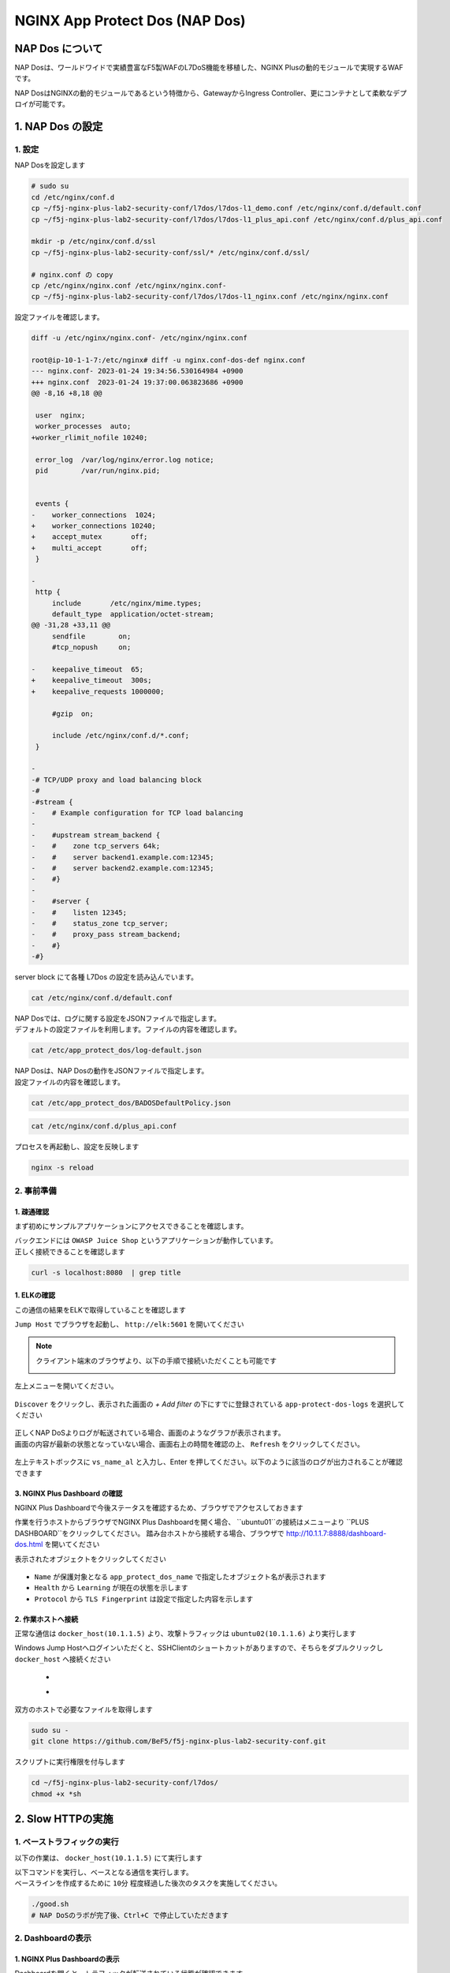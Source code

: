 NGINX App Protect Dos (NAP Dos)
#######

NAP Dos について
====

NAP Dosは、ワールドワイドで実績豊富なF5製WAFのL7DoS機能を移植した、NGINX Plusの動的モジュールで実現するWAFです。

NAP DosはNGINXの動的モジュールであるという特徴から、GatewayからIngress Controller、更にコンテナとして柔軟なデプロイが可能です。

   .. image:: ./media/nap-dos-structure.png
       :width: 400

   .. image:: ./media/nap-dos-structure2.png
       :width: 400

   .. image:: ./media/nap-dos-structure3.png
       :width: 400

1. NAP Dos の設定
====

1. 設定
----

NAP Dosを設定します

.. code-block:: cmdin

  # sudo su
  cd /etc/nginx/conf.d
  cp ~/f5j-nginx-plus-lab2-security-conf/l7dos/l7dos-l1_demo.conf /etc/nginx/conf.d/default.conf
  cp ~/f5j-nginx-plus-lab2-security-conf/l7dos/l7dos-l1_plus_api.conf /etc/nginx/conf.d/plus_api.conf
  
  mkdir -p /etc/nginx/conf.d/ssl
  cp ~/f5j-nginx-plus-lab2-security-conf/ssl/* /etc/nginx/conf.d/ssl/

  # nginx.conf の copy
  cp /etc/nginx/nginx.conf /etc/nginx/nginx.conf-
  cp ~/f5j-nginx-plus-lab2-security-conf/l7dos/l7dos-l1_nginx.conf /etc/nginx/nginx.conf


設定ファイルを確認します。 

.. code-block:: cmdin

  diff -u /etc/nginx/nginx.conf- /etc/nginx/nginx.conf

  root@ip-10-1-1-7:/etc/nginx# diff -u nginx.conf-dos-def nginx.conf
  --- nginx.conf- 2023-01-24 19:34:56.530164984 +0900
  +++ nginx.conf  2023-01-24 19:37:00.063823686 +0900
  @@ -8,16 +8,18 @@
  
   user  nginx;
   worker_processes  auto;
  +worker_rlimit_nofile 10240;
  
   error_log  /var/log/nginx/error.log notice;
   pid        /var/run/nginx.pid;
  
  
   events {
  -    worker_connections  1024;
  +    worker_connections 10240;
  +    accept_mutex       off;
  +    multi_accept       off;
   }
  
  -
   http {
       include       /etc/nginx/mime.types;
       default_type  application/octet-stream;
  @@ -31,28 +33,11 @@
       sendfile        on;
       #tcp_nopush     on;
  
  -    keepalive_timeout  65;
  +    keepalive_timeout  300s;
  +    keepalive_requests 1000000;
  
       #gzip  on;
  
       include /etc/nginx/conf.d/*.conf;
   }
  
  -
  -# TCP/UDP proxy and load balancing block
  -#
  -#stream {
  -    # Example configuration for TCP load balancing
  -
  -    #upstream stream_backend {
  -    #    zone tcp_servers 64k;
  -    #    server backend1.example.com:12345;
  -    #    server backend2.example.com:12345;
  -    #}
  -
  -    #server {
  -    #    listen 12345;
  -    #    status_zone tcp_server;
  -    #    proxy_pass stream_backend;
  -    #}
  -#}


server block にて各種 L7Dos の設定を読み込んでいます。

.. code-block:: cmdin

  cat /etc/nginx/conf.d/default.conf

.. code-block:: bash
  :linenos:
  :caption: 実行結果サンプル

  upstream server_group {
      zone backend 64k;
      server security-backend1:80;
  }
  
  log_format log_dos ', vs_name_al=$app_protect_dos_vs_name, ip=$remote_addr, tls_fp=$app_protect_dos_tls_fp, outcome=$app_protect_dos_outcome, reason=$app_protect_dos_outcome_reason, ip_tls=$remote_addr:$app_protect_dos_tls_fp, ';
  
  # dos
  server {
      listen 8080;
      keepalive_requests 100000;
      server_name juiceshop;
      ssl_certificate_key conf.d/ssl/nginx-ecc-p256.key;
      ssl_certificate conf.d/ssl/nginx-ecc-p256.pem;
      ssl_session_cache shared:SSL:10m;
      ssl_session_timeout 5m;
      ssl_ciphers AES128-GCM-SHA256;
      ssl_protocols SSLv3 TLSv1 TLSv1.1 TLSv1.2 TLSv1.3;
      app_protect_dos_security_log_enable on;
      app_protect_dos_security_log "/etc/app_protect_dos/log-default.json" syslog:server=elasticsearch:5261;
      set $loggable '0';
      access_log syslog:server=elasticsearch:5561 log_dos if=$loggable;
  
      location / {
          app_protect_dos_enable on;
          app_protect_dos_name "juiceshop";
          app_protect_dos_monitor uri=http://security-backend1:80/ timeout=3;
          app_protect_dos_policy_file "/etc/app_protect_dos/BADOSDefaultPolicy.json";
          proxy_pass http://server_group;
      }
  }


| NAP Dosでは、ログに関する設定をJSONファイルで指定します。
| デフォルトの設定ファイルを利用します。ファイルの内容を確認します。

.. code-block:: cmdin

  cat /etc/app_protect_dos/log-default.json

.. code-block:: bash
  :caption: 実行結果サンプル
  :linenos:

  {
    "filter": {
      "traffic-mitigation-stats": "all",
      "bad-actors": "top 10",
      "attack-signatures": "top 10"
    }
  }


| NAP Dosは、NAP Dosの動作をJSONファイルで指定します。
| 設定ファイルの内容を確認します。

.. code-block:: cmdin

  cat /etc/app_protect_dos/BADOSDefaultPolicy.json

.. code-block:: bash
  :caption: 実行結果サンプル
  :linenos:

  {
      "mitigation_mode" : "standard",
      "signatures" : "on",
      "bad_actors" : "on",
      "automation_tools_detection" : "on",
      "tls_fingerprint" : "on"
  }
  
.. code-block:: cmdin

  cat /etc/nginx/conf.d/plus_api.conf

.. code-block:: bash
  :linenos:
  :caption: 実行結果サンプル
  
  server {
      listen 8888;
      access_log /var/log/nginx/mng_access.log;
  
      location /api {
          app_protect_dos_api;
      }
  
      location = / {
          rewrite ^(.*)$ https://$host/dashboard-dos.html permanent;
      }
  
      location = /dashboard-dos.html {
          root   /usr/share/nginx/html;
      }
  
  }


プロセスを再起動し、設定を反映します

.. code-block:: cmdin

  nginx -s reload


2. 事前準備
----

1. 疎通確認
~~~~

まず初めにサンプルアプリケーションにアクセスできることを確認します。

| バックエンドには ``OWASP Juice Shop`` というアプリケーションが動作しています。
| 正しく接続できることを確認します

.. code-block:: cmdin

  curl -s localhost:8080  | grep title

.. code-block:: bash
  :caption: 実行結果サンプル
  :linenos:

  <title>OWASP Juice Shop</title>

1. ELKの確認
~~~~

この通信の結果をELKで取得していることを確認します

``Jump Host`` でブラウザを起動し、 ``http://elk:5601`` を開いてください

.. NOTE::
   クライアント端末のブラウザより、以下の手順で接続いただくことも可能です

   .. image:: ../module03/media/udf_docker_elk.jpg
       :width: 200

左上メニューを開いてください。

   .. image:: ../module03/media/elk-menu.jpg
       :width: 400

``Discover`` をクリックし、表示された画面の `+ Add filter` の下にすでに登録されている ``app-protect-dos-logs`` を選択してください

   .. image:: ./media/elk-discover-doslogs.png
       :width: 400

| 正しくNAP DoSよりログが転送されている場合、画面のようなグラフが表示されます。
| 画面の内容が最新の状態となっていない場合、画面右上の時間を確認の上、 ``Refresh`` をクリックしてください。

   .. image:: ./media/elk-discover-dos.png
       :width: 400

左上テキストボックスに ``vs_name_al`` と入力し、Enter を押してください。以下のように該当のログが出力されることが確認できます

   .. image:: ./media/elk-discover-dos2.png
       :width: 400


3. NGINX Plus Dashboard の確認
~~~~

NGINX Plus Dashboardで今後ステータスを確認するため、ブラウザでアクセスしておきます

作業を行うホストからブラウザでNGINX Plus Dashboardを開く場合、 ``ubuntu01``の接続はメニューより ``PLUS  DASHBOARD``をクリックしてください。
踏み台ホストから接続する場合、ブラウザで `http://10.1.1.7:8888/dashboard-dos.html <http://10.1.1.7:8888/dashboard-dos.html>`__ を開いてください

表示されたオブジェクトをクリックしてください

   .. image:: ./media/plus-dashboard-dos.png
       :width: 400

   .. image:: ./media/plus-dashboard-dos2.png
       :width: 400

- ``Name`` が保護対象となる ``app_protect_dos_name`` で指定したオブジェクト名が表示されます
- ``Health`` から ``Learning`` が現在の状態を示します
- ``Protocol`` から ``TLS Fingerprint`` は設定で指定した内容を示します

2. 作業ホストへ接続
~~~~

正常な通信は ``docker_host(10.1.1.5)`` より、攻撃トラフィックは ``ubuntu02(10.1.1.6)`` より実行します

Windows Jump Hostへログインいただくと、SSHClientのショートカットがありますので、そちらをダブルクリックし
``docker_host`` へ接続ください

   - .. image:: ../module01/media/putty_icon.jpg
      :width: 50

   - .. image:: ../module01/media/putty_menu.jpg
      :width: 200

双方のホストで必要なファイルを取得します

.. code-block:: cmdin
   
   sudo su -
   git clone https://github.com/BeF5/f5j-nginx-plus-lab2-security-conf.git

スクリプトに実行権限を付与します

.. code-block:: cmdin

   cd ~/f5j-nginx-plus-lab2-security-conf/l7dos/
   chmod +x *sh

2. Slow HTTPの実施
====

1. ベーストラフィックの実行
----

以下の作業は、 ``docker_host(10.1.1.5)`` にて実行します

| 以下コマンドを実行し、ベースとなる通信を実行します。
| ベースラインを作成するために ``10分`` 程度経過した後次のタスクを実施してください。

.. code-block:: cmdin

  ./good.sh
  # NAP DoSのラボが完了後、Ctrl+C で停止していただきます

.. code-block:: bash
  :linenos:
  :caption: 実行結果サンプル

  JUICESHOP HTTP Code:200
  
  JUICESHOP HTTP Code:200
  ...

2. Dashboardの表示
----

1. NGINX Plus Dashboardの表示
~~~~

Dashboardを開くと、トラフィックが転送されている状態が確認できます

   .. image:: ./media/plus-dashboard-dos-good.png
       :width: 400

一定時間トラフィックを正しく転送し学習が完了した場合、 ``Learning`` が ``Ready`` となります

.. NOTE::

  NGINX Plus Dashboard の NAP DoS の Graph 表示は崩れることが多いので参考程度に参照してください

2. ELK ステータスの確認
~~~~

左上メニューを開いてください。

   .. image:: ../module03/media/elk-menu.jpg
       :width: 400

``Dashboard`` をクリックし、 ``AP_DOS: AppProtectDOS`` を開きます

   .. image:: ./media/elk-dashboard-dos.png
       :width: 400

.. NOTE::
   Dashboardの左上テキストボックスに、デフォルトの条件が指定されているので削除してすべての情報が表示されるように変更ください

   .. image:: ./media/elk-dashboard-dos-delete-example.png
       :width: 200

``docker_host(10.1.1.5)`` からのトラフィックを受信し、すべて ``Allow(許可)`` となっていることがわかります

   .. image:: ./media/elk-dashboard-dos-good.png
       :width: 400

グラフの表示項目は以下の内容です
- ``Top talkers`` : 保護対象サービスに対し接続を行うクライアント、及びその各通信制御状況
- ``Client HTTP transactions/s`` : クライアントのHTTP Transaction
- ``HTTP mitigation`` : Mitigationの状況
- ``Server HTTP transactions/s`` : 転送先サーバのHTTP Transaction
- ``Server_stress_level`` : 転送先サーバのストレスレベル
- ``Attack signatures`` : Attack Signatureが生成されたログ
- ``Detected bad actors`` : Bad Actorが検知されたログ 
- ``Geo`` : Geolocationを用いた送信元情報

.. NOTE::
   実際のラボでは、 ``AP_DOS: Top talkers`` に ``127.0.0.1`` 初回に実施した ``Curl`` が含まれますがその結果は除外してご確認ください

3. Slow HTTPの実施
----

以降の作業は、 ``ubuntu02(10.1.1.6)`` で実行します。
以下コマンドを実行し ``Slow HTTP`` を発生させ、状態を確認します。 ``3分`` を目安に攻撃コマンドを ``Ctrl+C`` で停止してください

.. NOTE::
   長時間にわたり攻撃を行った場合、ベースラインのスクリプトも制御対象に含まれ、通信が拒否される場合があります

Docker RUNにてコンテナを起動するため、はじめにコンテナイメージを取得し、その後トラフィックを実行します

.. code-block:: cmdin

  sudo docker run --rm shekyan/slowhttptest:latest -c 50000 -B -g -o my_body_stats -l 600 -i 5 -r 1000 -s 8192 -u http://10.1.1.7:8080/rest/products/search?q=vodka  -x 10 -p 3
  # 本項目の動作を確認後、Ctrl+C で停止してください

.. code-block:: bash
  :linenos:
  :caption: 実行結果サンプル

         slowhttptest version 1.8.3
   - https://github.com/shekyan/slowhttptest -
  test type:                        SLOW BODY
  number of connections:            50000
  URL:                              http://10.1.1.7:8080/rest/products/search?q=vodka
  verb:                             POST
  cookie:
  Content-Length header value:      8192
  follow up data max size:          22
  interval between follow up data:  5 seconds
  connections per seconds:          1000
  probe connection timeout:         3 seconds
  test duration:                    600 seconds
  using proxy:                      no proxy
  
  Tue Jan 24 10:27:04 2023:
  slow HTTP test status on 0th second:
  
  initializing:        0
  pending:             1
  connected:           0
  error:               0
  closed:              0
  service available:   YES

  一定時間経過後、テストが開始します


1. NGINX Plus Dashboardの表示
~~~~

Dashboardを開いてください。正しく表示されない場合ブラウザの更新ボタンをクリックしてください。

   .. image:: ./media/plus-dashboard-dos-slowhttp.png
       :width: 400

Slow HTTP攻撃が開始した後、以下の項目が変化しています

- ``Under Attack`` が ``yes`` と表示される
- Traffic の ``Mitigation/s (Mitigation per sec)`` に現在の状況が表示される
- Traffic の ``Mitigation`` の値が増加する
- Graphの ``Mitigations`` が増加し、赤色で表示される

2. ELK ステータスの確認
~~~~

こちらの表示結果は、攻撃を実行して一定時間立った結果を示しています

NAP DoS で保護対象となっているオブジェクト・グラフが表示されます。
画面下部のグラフを表示する

   .. image:: ./media/elk-dashboard-dos-slowhttp.png
       :width: 400

- ``Client HTTP transactions/s`` 、 ``Server HTTP transactions/s`` の内容を確認すると、予め実行した正常（と想定した通信）によるBaselineと同等の ``Successful tps`` となっていることがわかります。また、攻撃を検知した後、攻撃トラフィックを緩和し適切にサーバに転送していることがわかります
- ``HTTP Mitigation`` の内容を確認すると、攻撃を検知した後、状況に応じて順次通信の内容に応じて様々な緩和策を実施していることがわかります
- ``Attack signatures`` 、 ``Detected bad actors`` のそれぞれに記録されたログが出力されています

Attack signaturesのログが記録されていることがわかります。内容を確認します

   .. image:: ./media/elk-dashboard-dos-slowhttp-sig.png
       :width: 400

``signatures`` 欄に記載されている内容は以下となります。読みやすいように改行しています

.. code-block:: bash
  :linenos:
  :caption: Attack Signature 表示内容サンプル

  (http.hdrorder hashes-to 24) 
  and (http.referer_header_exists eq true) 
  and (http.request.method eq POST) 
  and (http.user_agent contains other-than(IE|Firefox|Opera|Chrome|Safari|curl|grpc)) 
  and (http.referer hashes-to 51) 
  and (http.accept contains text/javascript) 
  and (http.x_forwarded_for_header_exists eq false) 
  and (http.connection_header_exists eq true) 
  and (http.uri_parameters eq 0) 
  and (http.uri_len between 16-31) 
  and (http.content_type_header_exists eq true) 
  and (http.cookie_header_exists eq false) 
  and (http.uri_file hashes-to 31) 
  and (http.headers_count eq 7) 
  and (http.content_length_header_exists eq true) 
  and (http.accept_header_exists eq true) 
  and (http.host_header_exists eq true) 
  and (http.user_agent_header_exists eq true)


Bad Actorのログが記録されていることがわかります。内容を確認します

   .. image:: ./media/elk-dashboard-dos-slowhttp-badactor.png
       :width: 400

4. Slow HTTPの停止
----

攻撃トラフィックが動作中の場合、 ``ubuntu02(10.1.1.6)`` のターミナルで
実行したコマンドを ``Ctrl+C`` で停止してください

2. HTTP Floodの実施
====

1. ベース通信の実施
----

Slow HTTPのベース通信を実行中の場合はこちらのステップを飛ばしてください。
以下コマンドを、``docker_host(10.1.1.5)`` にて実行します

.. code-block:: cmdin

  ./good.sh
   # NAP DoSのラボが完了後、Ctrl+C で停止していただきます

.. code-block:: bash
  :linenos:
  :caption: 実行結果サンプル

  JUICESHOP HTTP Code:200
  
  JUICESHOP HTTP Code:200
  ....

2. Dashboardの表示
----

Slow HTTPの手順と同様に、 ``NGINX Plus Dashbaord`` 、 ``ELK`` の内容が表示されることを確認してください

3. HTTP Floodの実施
----

以降の作業は、 ``ubuntu02(10.1.1.6)`` で実行します。
以下コマンドを実行し ``Slow HTTP`` を発生させ、状態を確認します

.. code-block:: cmdin

  # cd ~/f5j-nginx-plus-lab2-security-conf/l7dos/
  chmod +x *sh
  ./http1flood.sh

  # 本項目の動作を確認後、Ctrl+C で停止していただきます

Docker RUNにてコンテナを起動するため、はじめにコンテナイメージを取得します。
その後、攻撃に該当する通信が実行されます

.. code-block:: bash
  :linenos:
  :caption: 実行結果サンプル

  Benchmarking 10.1.1.7 (be patient)
  Completed 200 requests
  Completed 400 requests
  Completed 600 requests
  Completed 800 requests
  Completed 1000 requests
  Completed 1200 requests
  Completed 1400 requests
  Completed 1600 requests
  Completed 1800 requests
  Completed 2000 requests
  Finished 2000 requests
  
  
  Server Software:        nginx/1.23.2
  Server Hostname:        10.1.1.7
  Server Port:            8080
  
  Document Path:          /rest/products/search?q=vodka
  Document Length:        Variable
  
  Concurrency Level:      100
  Time taken for tests:   4.121 seconds
  Complete requests:      2000
  Failed requests:        0
  Non-2xx responses:      1714
  Total transferred:      877982 bytes
  HTML transferred:       301674 bytes
  Requests per second:    485.27 [#/sec] (mean)
  Time per request:       206.070 [ms] (mean)
  Time per request:       2.061 [ms] (mean, across all concurrent requests)
  Transfer rate:          208.04 [Kbytes/sec] received
  
  Connection Times (ms)
                min  mean[+/-sd] median   max
  Connect:        0    1   0.9      1       7
  Processing:     0  186 458.1      2    1886
  Waiting:        0  185 458.3      2    1886
  Total:          0  187 458.2      3    1890

4. Dashboardの表示
----

1. NGINX Plus Dashboardの表示
~~~~

Dashboardを開いてください。正しく表示されない場合ブラウザの更新ボタンをクリックしてください。

   .. image:: ./media/plus-dashboard-dos-httpflood.png
       :width: 400

HTTP Flood攻撃が開始した後、Slow HTTPと同様に以下の項目が変化しています

- ``Under Attack`` が ``yes`` と表示される
- Traffic の ``Mitigation/s (Mitigation per sec)`` に現在の状況が表示される（サンプルはスクリーンショット取得のタイミングで通信が発生しなかったため 0)
- Traffic の ``Mitigation`` の値が増加する
- Graphの ``Mitigations`` が増加し、赤色で表示される

2. ELK ステータスの確認
~~~~

NAP DoS で保護対象となっているオブジェクト・グラフが表示されます。
画面下部のグラフを表示する

   .. image:: ./media/elk-dashboard-dos-httpflood.png
       :width: 400

HTTP Flood攻撃が開始した後、以下の項目が変化しています

- ``Client HTTP transactions/s`` 、 ``Server HTTP transactions/s`` の内容を確認すると、予め実行した正常（と想定した通信）によるBaselineと同等の ``Successful tps`` となっていることがわかります。また、攻撃を検知した後、攻撃トラフィックを緩和し適切にサーバに転送していることがわかります
- Slow HTTPと異なりHTTP Flood の場合には、通信の内容がほぼ正常な通信のため瞬間的にサーバサイドへ転送されますがその後緩和されていることがわかります
- ``HTTP Mitigation`` の内容を確認すると、攻撃を検知した後、状況に応じて順次通信の内容に応じて様々な緩和策を実施していることがわかります
- ``Attack signatures`` 、 ``Detected bad actors`` のそれぞれに記録されたログが出力されています

Attack Signatureのログが記録されていることがわかります。内容を確認します

   .. image:: ./media/elk-dashboard-dos-httpflood-sig.png
       :width: 400

``signatures`` 欄に記載されている内容は以下となります。読みやすいように改行しています

.. code-block:: bash
  :linenos:
  :caption: Attack Signature 表示内容サンプル

  (http.x_forwarded_for_header_exists eq false) 
  and (http.cookie_header_exists eq false) 
  and (http.uri_file hashes-to 31) 
  and (http.user_agent contains other-than(IE|Firefox|Opera|Chrome|Safari|curl|grpc)) 
  and (http.hdrorder hashes-to 50) 
  and (http.request.method eq GET) 
  and (http.headers_count eq 3) 
  and (http.uri_parameters eq 0) 
  and (http.accept contains other-than(application|audio|message|text|image|multipart)) 
  and (http.uri_len between 16-31) 
  and (http.host_header_exists eq true) 
  and (http.accept_header_exists eq true) 
  and (http.user_agent_header_exists eq true)

Bad Actorのログが記録されていることがわかります。内容を確認します

   .. image:: ./media/elk-dashboard-dos-httpflood-badactor.png
       :width: 400
